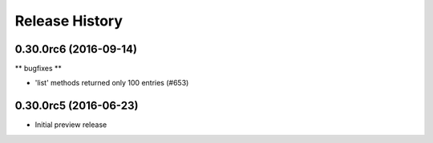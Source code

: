 .. :changelog:

Release History
===============

0.30.0rc6 (2016-09-14)
++++++++++++++++++++++

** bugfixes **

* 'list' methods returned only 100 entries (#653)

0.30.0rc5 (2016-06-23)
++++++++++++++++++++++

* Initial preview release
